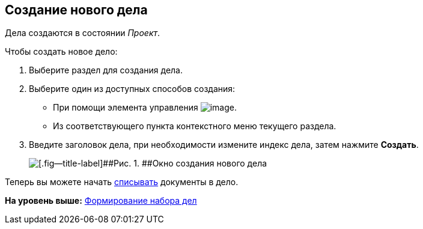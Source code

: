 
== Создание нового дела

[[NewCase__context_nrl_41n_r4b]]
Дела создаются в состоянии [.keyword .parmname]_Проект_.

Чтобы создать новое дело:

. [.ph .cmd]#Выберите раздел для создания дела.#
. [#NewCase__d7e43 .ph .cmd]#Выберите один из доступных способов создания:#
* [#NewCase__d7e48]#При помощи элемента управления image:buttons/createSectionNomenclature.png[image].#
* [#NewCase__d7e53]#Из соответствующего пункта контекстного меню текущего раздела.#
. [.ph .cmd]#Введите заголовок дела, при необходимости измените индекс дела, затем нажмите [.ph .uicontrol]*Создать*.#
+
image::newCase.png[[.fig--title-label]##Рис. 1. ##Окно создания нового дела]

[[NewCase__postreq_qnl_42d_hpb]]
Теперь вы можете начать xref:WriteOffCase.adoc[списывать] документы в дело.

*На уровень выше:* xref:FormSetofCases.adoc[Формирование набора дел]
